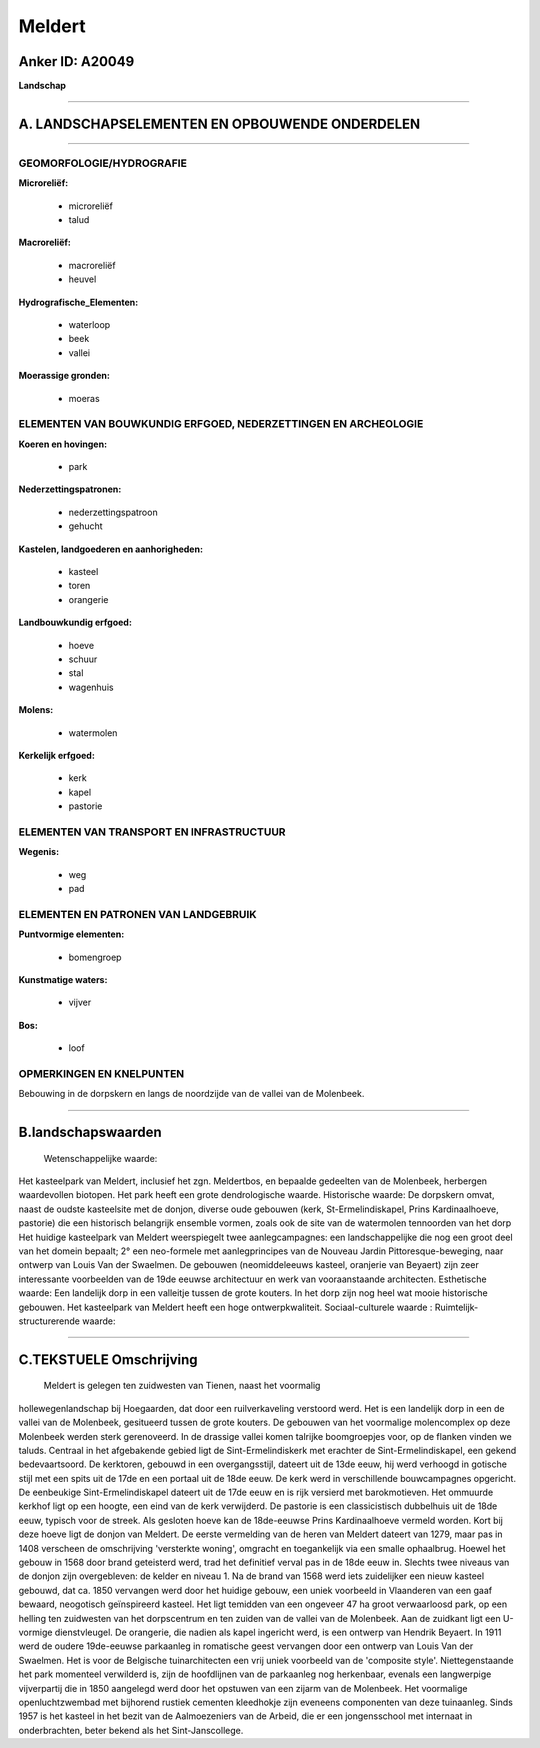 Meldert
=======

Anker ID: A20049
----------------

**Landschap**

--------------

A. LANDSCHAPSELEMENTEN EN OPBOUWENDE ONDERDELEN
-----------------------------------------------

--------------

GEOMORFOLOGIE/HYDROGRAFIE
~~~~~~~~~~~~~~~~~~~~~~~~~

**Microreliëf:**

 * microreliëf
 * talud

 
**Macroreliëf:**

 * macroreliëf
 * heuvel

**Hydrografische\_Elementen:**

 * waterloop
 * beek
 * vallei

 
**Moerassige gronden:**

 * moeras

 

ELEMENTEN VAN BOUWKUNDIG ERFGOED, NEDERZETTINGEN EN ARCHEOLOGIE
~~~~~~~~~~~~~~~~~~~~~~~~~~~~~~~~~~~~~~~~~~~~~~~~~~~~~~~~~~~~~~~

**Koeren en hovingen:**

 * park

 
**Nederzettingspatronen:**

 * nederzettingspatroon
 * gehucht

**Kastelen, landgoederen en aanhorigheden:**

 * kasteel
 * toren
 * orangerie

 
**Landbouwkundig erfgoed:**

 * hoeve
 * schuur
 * stal
 * wagenhuis

 
**Molens:**

 * watermolen

 
**Kerkelijk erfgoed:**

 * kerk
 * kapel
 * pastorie

 

ELEMENTEN VAN TRANSPORT EN INFRASTRUCTUUR
~~~~~~~~~~~~~~~~~~~~~~~~~~~~~~~~~~~~~~~~~

**Wegenis:**

 * weg
 * pad

 

ELEMENTEN EN PATRONEN VAN LANDGEBRUIK
~~~~~~~~~~~~~~~~~~~~~~~~~~~~~~~~~~~~~

**Puntvormige elementen:**

 * bomengroep

 
**Kunstmatige waters:**

 * vijver

 
**Bos:**

 * loof

 

OPMERKINGEN EN KNELPUNTEN
~~~~~~~~~~~~~~~~~~~~~~~~~

Bebouwing in de dorpskern en langs de noordzijde van de vallei van de
Molenbeek.

--------------

B.landschapswaarden
-------------------

 Wetenschappelijke waarde:
Het kasteelpark van Meldert, inclusief het zgn. Meldertbos, en
bepaalde gedeelten van de Molenbeek, herbergen waardevollen biotopen.
Het park heeft een grote dendrologische waarde.
Historische waarde:
De dorpskern omvat, naast de oudste kasteelsite met de donjon,
diverse oude gebouwen (kerk, St-Ermelindiskapel, Prins Kardinaalhoeve,
pastorie) die een historisch belangrijk ensemble vormen, zoals ook de
site van de watermolen tennoorden van het dorp Het huidige kasteelpark
van Meldert weerspiegelt twee aanlegcampagnes: een landschappelijke die
nog een groot deel van het domein bepaalt; 2° een neo-formele met
aanlegprincipes van de Nouveau Jardin Pittoresque-beweging, naar ontwerp
van Louis Van der Swaelmen. De gebouwen (neomiddeleeuws kasteel,
oranjerie van Beyaert) zijn zeer interessante voorbeelden van de 19de
eeuwse architectuur en werk van vooraanstaande architecten.
Esthetische waarde: Een landelijk dorp in een valleitje tussen de
grote kouters. In het dorp zijn nog heel wat mooie historische gebouwen.
Het kasteelpark van Meldert heeft een hoge ontwerpkwaliteit.
Sociaal-culturele waarde :
Ruimtelijk-structurerende waarde:
 

--------------

C.TEKSTUELE Omschrijving
------------------------

 Meldert is gelegen ten zuidwesten van Tienen, naast het voormalig
hollewegenlandschap bij Hoegaarden, dat door een ruilverkaveling
verstoord werd. Het is een landelijk dorp in een de vallei van de
Molenbeek, gesitueerd tussen de grote kouters. De gebouwen van het
voormalige molencomplex op deze Molenbeek werden sterk gerenoveerd. In
de drassige vallei komen talrijke boomgroepjes voor, op de flanken
vinden we taluds. Centraal in het afgebakende gebied ligt de
Sint-Ermelindiskerk met erachter de Sint-Ermelindiskapel, een gekend
bedevaartsoord. De kerktoren, gebouwd in een overgangsstijl, dateert uit
de 13de eeuw, hij werd verhoogd in gotische stijl met een spits uit de
17de en een portaal uit de 18de eeuw. De kerk werd in verschillende
bouwcampagnes opgericht. De eenbeukige Sint-Ermelindiskapel dateert uit
de 17de eeuw en is rijk versierd met barokmotieven. Het ommuurde kerkhof
ligt op een hoogte, een eind van de kerk verwijderd. De pastorie is een
classicistisch dubbelhuis uit de 18de eeuw, typisch voor de streek. Als
gesloten hoeve kan de 18de-eeuwse Prins Kardinaalhoeve vermeld worden.
Kort bij deze hoeve ligt de donjon van Meldert. De eerste vermelding van
de heren van Meldert dateert van 1279, maar pas in 1408 verscheen de
omschrijving 'versterkte woning', omgracht en toegankelijk via een
smalle ophaalbrug. Hoewel het gebouw in 1568 door brand geteisterd werd,
trad het definitief verval pas in de 18de eeuw in. Slechts twee niveaus
van de donjon zijn overgebleven: de kelder en niveau 1. Na de brand van
1568 werd iets zuidelijker een nieuw kasteel gebouwd, dat ca. 1850
vervangen werd door het huidige gebouw, een uniek voorbeeld in
Vlaanderen van een gaaf bewaard, neogotisch geïnspireerd kasteel. Het
ligt temidden van een ongeveer 47 ha groot verwaarloosd park, op een
helling ten zuidwesten van het dorpscentrum en ten zuiden van de vallei
van de Molenbeek. Aan de zuidkant ligt een U-vormige dienstvleugel. De
orangerie, die nadien als kapel ingericht werd, is een ontwerp van
Hendrik Beyaert. In 1911 werd de oudere 19de-eeuwse parkaanleg in
romatische geest vervangen door een ontwerp van Louis Van der Swaelmen.
Het is voor de Belgische tuinarchitecten een vrij uniek voorbeeld van de
'composite style'. Niettegenstaande het park momenteel verwilderd is,
zijn de hoofdlijnen van de parkaanleg nog herkenbaar, evenals een
langwerpige vijverpartij die in 1850 aangelegd werd door het opstuwen
van een zijarm van de Molenbeek. Het voormalige openluchtzwembad met
bijhorend rustiek cementen kleedhokje zijn eveneens componenten van deze
tuinaanleg. Sinds 1957 is het kasteel in het bezit van de Aalmoezeniers
van de Arbeid, die er een jongensschool met internaat in onderbrachten,
beter bekend als het Sint-Janscollege.
